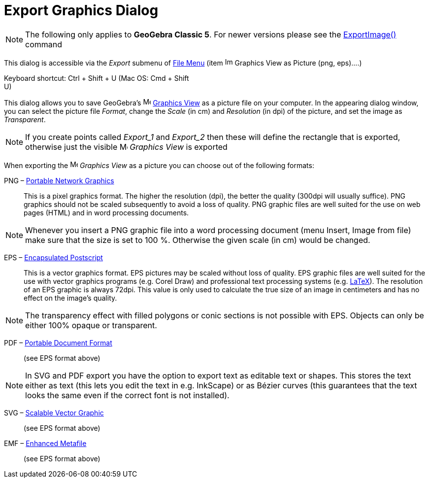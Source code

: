 = Export Graphics Dialog
:page-en: Export_Graphics_Dialog
ifdef::env-github[:imagesdir: /en/modules/ROOT/assets/images]

[NOTE]
====

The following only applies to *GeoGebra Classic 5*. For newer versions please see the
xref:/commands/ExportImage.adoc[ExportImage()] command

====

This dialog is accessible via the _Export_ submenu of xref:/File_Menu.adoc[File Menu] (item
image:Image-x-generic.png[Image-x-generic.png,width=16,height=16] Graphics View as Picture (png, eps)….)

Keyboard shortcut: [.kcode]#Ctrl# + [.kcode]#Shift# + [.kcode]#U# (Mac OS: [.kcode]#Cmd# + [.kcode]#Shift# +
[.kcode]#U#)

This dialog allows you to save GeoGebra's image:16px-Menu_view_graphics.svg.png[Menu view
graphics.svg,width=16,height=16] xref:/Graphics_View.adoc[Graphics View] as a picture file on your computer. In the
appearing dialog window, you can select the picture file _Format_, change the _Scale_ (in cm) and _Resolution_ (in dpi)
of the picture, and set the image as _Transparent_.

[NOTE]
====

If you create points called _Export_1_ and _Export_2_ then these will define the rectangle that is exported, otherwise
just the visible image:16px-Menu_view_graphics.svg.png[Menu view graphics.svg,width=16,height=16] _Graphics View_ is
exported

====

When exporting the image:16px-Menu_view_graphics.svg.png[Menu view graphics.svg,width=16,height=16] _Graphics View_ as a
picture you can choose out of the following formats:

PNG – http://en.wikipedia.org/wiki/Portable_Network_Graphics[Portable Network Graphics]::
  This is a pixel graphics format. The higher the resolution (dpi), the better the quality (300dpi will usually
  suffice). PNG graphics should not be scaled subsequently to avoid a loss of quality.
  PNG graphic files are well suited for the use on web pages (HTML) and in word processing documents.

[NOTE]
====

Whenever you insert a PNG graphic file into a word processing document (menu Insert, Image from file) make sure that the
size is set to 100 %. Otherwise the given scale (in cm) would be changed.

====

EPS – http://en.wikipedia.org/wiki/Encapsulated_Postscript[Encapsulated Postscript]::
  This is a vector graphics format. EPS pictures may be scaled without loss of quality. EPS graphic files are well
  suited for the use with vector graphics programs (e.g. Corel Draw) and professional text processing systems (e.g.
  xref:/LaTeX.adoc[LaTeX]).
  The resolution of an EPS graphic is always 72dpi. This value is only used to calculate the true size of an image in
  centimeters and has no effect on the image's quality.

[NOTE]
====

The transparency effect with filled polygons or conic sections is not possible with EPS. Objects can only be either 100%
opaque or transparent.

====

PDF – http://en.wikipedia.org/wiki/Portable_Document_Format[Portable Document Format]::
  (see EPS format above)

[NOTE]
====

In SVG and PDF export you have the option to export text as editable text or shapes. This stores the text either as text
(this lets you edit the text in e.g. InkScape) or as Bézier curves (this guarantees that the text looks the same even if
the correct font is not installed).

====

SVG – http://en.wikipedia.org/wiki/Scalable_Vector_Graphic[Scalable Vector Graphic]::
  (see EPS format above)

EMF – http://en.wikipedia.org/wiki/Windows_Metafile[Enhanced Metafile]::
  (see EPS format above)
